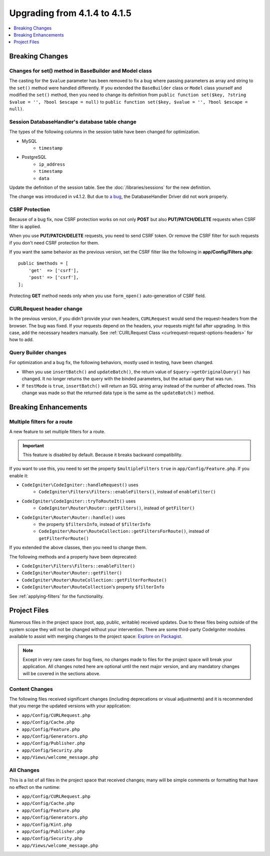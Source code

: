 #############################
Upgrading from 4.1.4 to 4.1.5
#############################

.. contents::
    :local:
    :depth: 1

Breaking Changes
================

Changes for set() method in BaseBuilder and Model class
-------------------------------------------------------

The casting for the ``$value`` parameter has been removed to fix a bug where passing parameters as array and string
to the ``set()`` method were handled differently. If you extended the ``BaseBuilder`` class or ``Model`` class yourself
and modified the ``set()`` method, then you need to change its definition from
``public function set($key, ?string $value = '', ?bool $escape = null)`` to
``public function set($key, $value = '', ?bool $escape = null)``.

Session DatabaseHandler's database table change
-----------------------------------------------

The types of the following columns in the session table have been changed for optimization.

- MySQL
    - ``timestamp``
- PostgreSQL
    - ``ip_address``
    - ``timestamp``
    - ``data``

Update the definition of the session table. See the :doc:`/libraries/sessions` for the new definition.

The change was introduced in v4.1.2. But due to `a bug <https://github.com/codeigniter4/CodeIgniter4/issues/4807>`_,
the DatabaseHandler Driver did not work properly.

CSRF Protection
---------------

Because of a bug fix,
now CSRF protection works on not only **POST** but also **PUT/PATCH/DELETE** requests when CSRF filter is applied.

When you use **PUT/PATCH/DELETE** requests, you need to send CSRF token. Or remove the CSRF filter
for such requests if you don't need CSRF protection for them.

If you want the same behavior as the previous version, set the CSRF filter like the following in **app/Config/Filters.php**::

    public $methods = [
        'get'  => ['csrf'],
        'post' => ['csrf'],
    ];

Protecting **GET** method needs only when you use ``form_open()`` auto-generation of CSRF field.

CURLRequest header change
-------------------------

In the previous version, if you didn't provide your own headers, ``CURLRequest`` would send the request-headers from the browser.
The bug was fixed. If your requests depend on the headers, your requests might fail after upgrading.
In this case, add the necessary headers manually.
See :ref:`CURLRequest Class <curlrequest-request-options-headers>` for how to add.

Query Builder changes
---------------------

For optimization and a bug fix, the following behaviors, mostly used in testing, have been changed.

- When you use ``insertBatch()`` and ``updateBatch()``, the return value of ``$query->getOriginalQuery()`` has changed. It no longer returns the query with the binded parameters, but the actual query that was run.
- If ``testMode`` is ``true``, ``insertBatch()`` will return an SQL string array instead of the number of affected rows. This change was made so that the returned data type is the same as the ``updateBatch()`` method.

Breaking Enhancements
=====================

.. _upgrade-415-multiple-filters-for-a-route:

Multiple filters for a route
----------------------------

A new feature to set multiple filters for a route.

.. important:: This feature is disabled by default. Because it breaks backward compatibility.

If you want to use this, you need to set the property ``$multipleFilters`` ``true`` in ``app/Config/Feature.php``.
If you enable it:

- ``CodeIgniter\CodeIgniter::handleRequest()`` uses
    - ``CodeIgniter\Filters\Filters::enableFilters()``, instead of ``enableFilter()``
- ``CodeIgniter\CodeIgniter::tryToRouteIt()`` uses
    - ``CodeIgniter\Router\Router::getFilters()``, instead of ``getFilter()``
- ``CodeIgniter\Router\Router::handle()`` uses
    - the property ``$filtersInfo``, instead of ``$filterInfo``
    - ``CodeIgniter\Router\RouteCollection::getFiltersForRoute()``, instead of ``getFilterForRoute()``

If you extended the above classes, then you need to change them.

The following methods and a property have been deprecated:

- ``CodeIgniter\Filters\Filters::enableFilter()``
- ``CodeIgniter\Router\Router::getFilter()``
- ``CodeIgniter\Router\RouteCollection::getFilterForRoute()``
- ``CodeIgniter\Router\RouteCollection``'s property ``$filterInfo``

See :ref:`applying-filters` for the functionality.

Project Files
=============

Numerous files in the project space (root, app, public, writable) received updates. Due to
these files being outside of the system scope they will not be changed without your intervention.
There are some third-party CodeIgniter modules available to assist with merging changes to
the project space: `Explore on Packagist <https://packagist.org/explore/?query=codeigniter4%20updates>`_.

.. note:: Except in very rare cases for bug fixes, no changes made to files for the project space
    will break your application. All changes noted here are optional until the next major version,
    and any mandatory changes will be covered in the sections above.

Content Changes
---------------

The following files received significant changes (including deprecations or visual adjustments)
and it is recommended that you merge the updated versions with your application:

* ``app/Config/CURLRequest.php``
* ``app/Config/Cache.php``
* ``app/Config/Feature.php``
* ``app/Config/Generators.php``
* ``app/Config/Publisher.php``
* ``app/Config/Security.php``
* ``app/Views/welcome_message.php``

All Changes
-----------

This is a list of all files in the project space that received changes;
many will be simple comments or formatting that have no effect on the runtime:

* ``app/Config/CURLRequest.php``
* ``app/Config/Cache.php``
* ``app/Config/Feature.php``
* ``app/Config/Generators.php``
* ``app/Config/Kint.php``
* ``app/Config/Publisher.php``
* ``app/Config/Security.php``
* ``app/Views/welcome_message.php``
